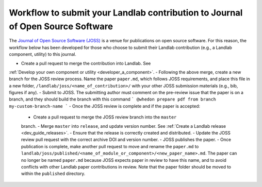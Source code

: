 .. _joss_workflow:

===============================================================================
Workflow to submit your Landlab contribution to Journal of Open Source Software
===============================================================================

The `Journal of Open Source Software (JOSS) <https://joss.theoj.org>`_ is a
venue for publications on open source software. For this reason, the workflow
below has been developed for those who choose to submit their Landlab
contribution (e.g., a Landlab component, utility) to this journal.

- Create a pull request to merge the contribution into Landlab. See
:ref:`Develop your own component or utility <developer_a_component>`.
- Following the above merge, create a new branch for the JOSS review process.
Name the paper ``paper.md``, which follows JOSS requirements, and place this
file in a new folder, ``/landlab/joss/<name_of_contribution>/`` with your other
JOSS submission materials (e.g., bib, figures if any).
- Submit to JOSS. The submitting author must comment on the pre-review issue
that the paper is on a branch, and they should build the branch with this
command
```
@whedon prepare pdf from branch my-custom-branch-name
```
- Once the JOSS review is complete and if the paper is accepted:
    - Create a pull request to merge the JOSS review branch into the ``master``
    branch.
    - Merge ``master`` into ``release``, and update version number. See
    :ref:`Create a Landlab release <dev_guide_releases>`.
    - Ensure that the release is correctly created and distributed.
    - Update the JOSS review pull request with the correct archive DOI and
    version number.
    - JOSS publishes the paper.
    - Once publication is complete, make another pull request to move and rename
    the ``paper.md`` to ``landlab/joss/published/<name_of_module_or_component>/<new_paper_name>.md``.
    The paper can no longer be named ``paper.md`` because JOSS expects paper in
    review to have this name, and to avoid conflicts with other Landlab paper
    contributions in review. Note that the paper folder should be moved to
    within the ``published`` directory.
